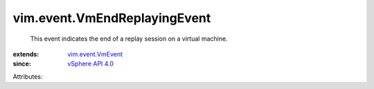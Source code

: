 .. _vSphere API 4.0: ../../vim/version.rst#vimversionversion5

.. _vim.event.VmEvent: ../../vim/event/VmEvent.rst


vim.event.VmEndReplayingEvent
=============================
  This event indicates the end of a replay session on a virtual machine.
:extends: vim.event.VmEvent_
:since: `vSphere API 4.0`_

Attributes:
